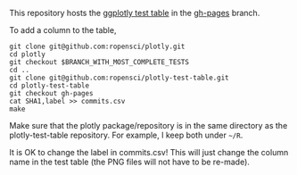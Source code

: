 This repository hosts the [[http://ropensci.github.io/plotly-test-table/][ggplotly test table]] in the [[https://github.com/ropensci/plotly-test-table/tree/gh-pages][gh-pages]] branch.

To add a column to the table,

#+BEGIN_SRC shell
git clone git@github.com:ropensci/plotly.git
cd plotly
git checkout $BRANCH_WITH_MOST_COMPLETE_TESTS
cd ..
git clone git@github.com:ropensci/plotly-test-table.git
cd plotly-test-table
git checkout gh-pages
cat SHA1,label >> commits.csv
make
#+END_SRC

Make sure that the plotly package/repository is in the same directory
as the plotly-test-table repository. For example, I keep both under
=~/R=.

It is OK to change the label in commits.csv! This will just change the
column name in the test table (the PNG files will not have to be
re-made).

